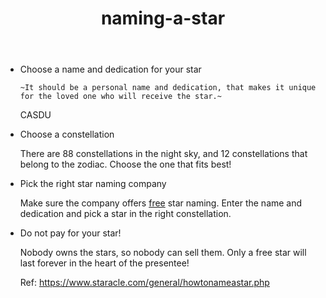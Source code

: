 :PROPERTIES:
:ID:       6817e7f8-c0ec-4460-bc17-2cef1c8717d9
:LAST_MODIFIED: [2021-08-07 Sat 13:57]
:END:
#+TITLE: naming-a-star
#+CREATED:       [2020-10-27 Tue 10:49]
#+LAST_MODIFIED: [2021-08-07 Sat 13:57]
#+filetags: casdu

- Choose a name and dedication for your star

  ~~It should be a personal name and dedication, that makes it unique for the loved one who will receive the star.~~

  CASDU

- Choose a constellation

  There are 88 constellations in the night sky, and 12 constellations that belong to the zodiac. Choose the one that fits best!

- Pick the right star naming company

  Make sure the company offers _free_ star naming. Enter the name and dedication and pick a star in the right constellation.

- Do not pay for your star!

  Nobody owns the stars, so nobody can sell them. Only a free star will last forever in the heart of the presentee!


  Ref: https://www.staracle.com/general/howtonameastar.php
